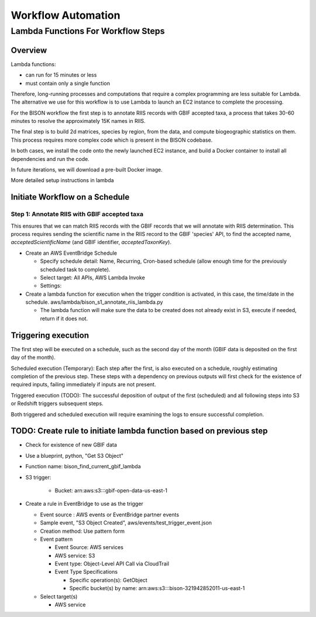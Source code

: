 Workflow Automation
#####################################

Lambda Functions For Workflow Steps
=====================================

Overview
----------
Lambda functions:

* can run for 15 minutes or less
* must contain only a single function

Therefore, long-running processes and computations that require a complex programming
are less suitable for Lambda.  The alternative we use for this workflow is to use
Lambda to launch an EC2 instance to complete the processing.

For the BISON workflow the first step is to annotate RIIS records with GBIF accepted
taxa, a process that takes 30-60 minutes to resolve the approximately 15K names in RIIS.

The final step is to build 2d matrices, species by region, from the data, and compute
biogeographic statistics on them.  This process requires more complex code which is
present in the BISON codebase.

In both cases, we install the code onto the newly launched EC2 instance, and build a
Docker container to install all dependencies and run the code.

In future iterations, we will download a pre-built Docker image.

More detailed setup instructions in lambda


Initiate Workflow on a Schedule
------------------------------------------------

Step 1: Annotate RIIS with GBIF accepted taxa
......................................

This ensures that we can match RIIS records with the GBIF records that we
will annotate with RIIS determination.  This process requires sending the scientific
name in the RIIS record to the GBIF 'species' API, to find the accepted name,
`acceptedScientificName` (and GBIF identifier, `acceptedTaxonKey`).

* Create an AWS EventBridge Schedule

  * Specify schedule detail: Name, Recurring, Cron-based schedule (allow enough time for
    the previously scheduled task to complete).
  * Select target: All APIs, AWS Lambda Invoke
  * Settings:


* Create a lambda function for execution when the trigger condition is activated, in
  this case, the time/date in the schedule.
  aws/lambda/bison_s1_annotate_riis_lambda.py

  * The lambda function will make sure the data to be created does not already exist
    in S3, execute if needed, return if it does not.



Triggering execution
-------------------------
The first step will be executed on a schedule, such as the second day of the month
(GBIF data is deposited on the first day of the month).

Scheduled execution (Temporary): Each step after the first, is also executed on a
schedule, roughly estimating completion of the previous step.  These steps with a
dependency on previous outputs will first check for the existence of required inputs,
failing immediately if inputs are not present.

Triggered execution (TODO):  The successful deposition of output of the first
(scheduled) and all following steps into S3 or Redshift triggers subsequent steps.

Both triggered and scheduled execution will require examining the logs to ensure
successful completion.


TODO: Create rule to initiate lambda function based on previous step
------------------------------------------------

* Check for existence of new GBIF data
* Use a blueprint, python, "Get S3 Object"
* Function name: bison_find_current_gbif_lambda
* S3 trigger:

    * Bucket: arn:aws:s3:::gbif-open-data-us-east-1

* Create a rule in EventBridge to use as the trigger

  * Event source : AWS events or EventBridge partner events
  * Sample event, "S3 Object Created", aws/events/test_trigger_event.json
  * Creation method: Use pattern form
  * Event pattern

    * Event Source: AWS services
    * AWS service: S3
    * Event type: Object-Level API Call via CloudTrail
    * Event Type Specifications

      * Specific operation(s): GetObject
      * Specific bucket(s) by name: arn:aws:s3:::bison-321942852011-us-east-1

  * Select target(s)

    * AWS service
